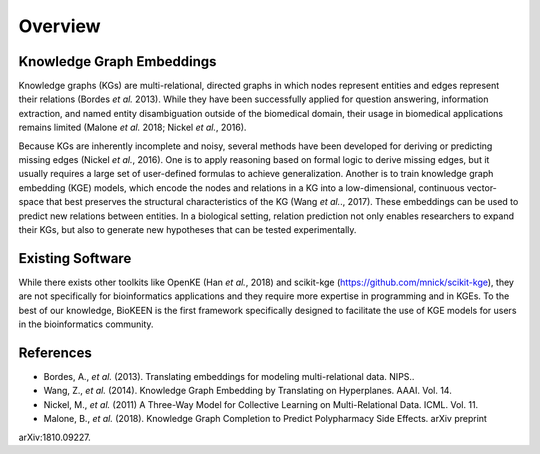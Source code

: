 Overview
--------

Knowledge Graph Embeddings
~~~~~~~~~~~~~~~~~~~~~~~~~~

Knowledge graphs (KGs) are multi-relational, directed graphs in which nodes represent entities and edges represent their
relations (Bordes *et al.* 2013). While they have been successfully applied for question answering, information
extraction, and named entity disambiguation outside of the biomedical domain, their usage in biomedical applications
remains limited (Malone *et al.* 2018; Nickel *et al.*, 2016).

Because KGs are inherently incomplete and noisy, several methods have been developed for deriving or predicting missing
edges (Nickel *et al.*, 2016).  One is to apply reasoning based on formal logic to derive missing edges, but it usually
requires a large set of user-defined formulas to achieve generalization. Another is to train knowledge graph embedding
(KGE) models, which encode the nodes and relations in a KG into a low-dimensional, continuous vector-space that best
preserves the structural characteristics of the KG (Wang *et al.*., 2017). These embeddings can be used to predict new
relations between entities. In a biological setting, relation prediction not only enables researchers to expand their
KGs, but also to generate new hypotheses that can be tested experimentally.


Existing Software
~~~~~~~~~~~~~~~~~

While there exists other toolkits like OpenKE (Han *et al.*, 2018) and scikit-kge (https://github.com/mnick/scikit-kge),
they are not specifically for bioinformatics applications and they require more expertise in programming and in KGEs.
To the best of our knowledge, BioKEEN is the first framework specifically designed to facilitate the use of KGE models
for users in the bioinformatics community.

References
~~~~~~~~~~

- Bordes, A., *et al.* (2013). Translating embeddings for modeling multi-relational data. NIPS..
- Wang, Z., *et al.* (2014). Knowledge Graph Embedding by Translating on Hyperplanes. AAAI. Vol. 14.
- Nickel, M., *et al.* (2011) A Three-Way Model for Collective Learning on Multi-Relational Data. ICML. Vol. 11.
- Malone, B., *et al.* (2018). Knowledge Graph Completion to Predict Polypharmacy Side Effects. arXiv preprint
arXiv:1810.09227.

